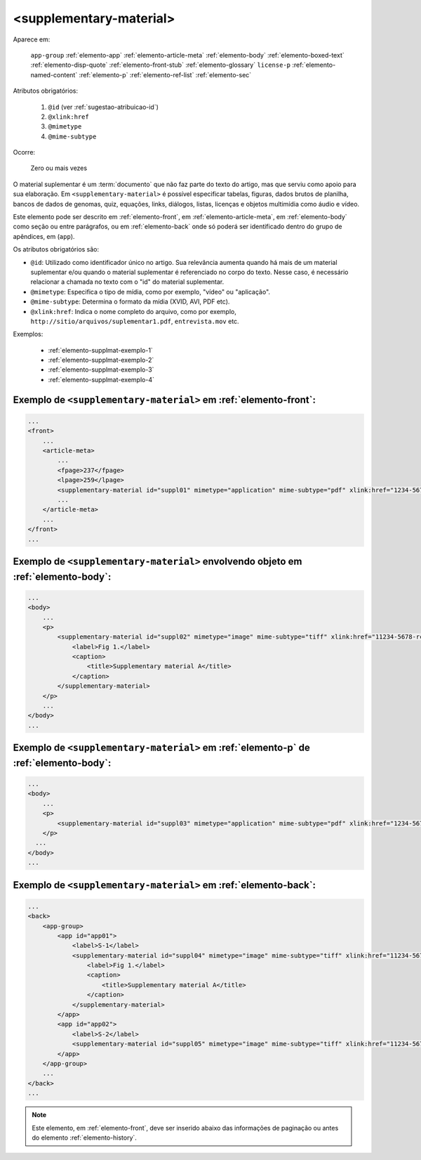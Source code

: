.. _elemento-supplementary-material:

<supplementary-material>
========================

Aparece em:

  ``app-group``
  :ref:`elemento-app`
  :ref:`elemento-article-meta`
  :ref:`elemento-body`
  :ref:`elemento-boxed-text`
  :ref:`elemento-disp-quote`
  :ref:`elemento-front-stub`
  :ref:`elemento-glossary`
  ``license-p``
  :ref:`elemento-named-content`
  :ref:`elemento-p`
  :ref:`elemento-ref-list`
  :ref:`elemento-sec`
  

Atributos obrigatórios:

  1. ``@id`` (ver :ref:`sugestao-atribuicao-id`)
  2. ``@xlink:href``
  3. ``@mimetype``
  4. ``@mime-subtype``

Ocorre:

  Zero ou mais vezes


O material suplementar é um :term:`documento` que não faz parte do texto do artigo, mas que serviu como apoio para sua elaboração. Em ``<supplementary-material>`` é possível especificar tabelas, figuras, dados brutos de planilha, bancos de dados de genomas, quiz, equações, links, diálogos, listas, licenças e objetos multimídia como áudio e vídeo.

Este elemento pode ser descrito em :ref:`elemento-front`, em :ref:`elemento-article-meta`, em :ref:`elemento-body` como seção ou entre parágrafos, ou em :ref:`elemento-back` onde só poderá ser identificado dentro do grupo de apêndices, em (``app``).

Os atributos obrigatórios são:

* ``@id``: Utilizado como identificador único no artigo. Sua relevância aumenta quando há mais de um material suplementar e/ou quando o material   suplementar é referenciado no corpo do texto. Nesse caso, é necessário relacionar a chamada no texto com o "id" do material suplementar.
* ``@mimetype``: Especifica o tipo de mídia, como por exemplo, "vídeo" ou "aplicação".
* ``@mime-subtype``: Determina o formato da mídia (XVID, AVI, PDF etc).
* ``@xlink:href``: Indica o nome completo do arquivo, como por exemplo, ``http://sitio/arquivos/suplementar1.pdf``, ``entrevista.mov`` etc.


Exemplos:

 * :ref:`elemento-supplmat-exemplo-1`
 * :ref:`elemento-supplmat-exemplo-2`
 * :ref:`elemento-supplmat-exemplo-3`
 * :ref:`elemento-supplmat-exemplo-4`


.. _elemento-supplmat-exemplo-1:

Exemplo de ``<supplementary-material>`` em :ref:`elemento-front`:
-----------------------------------------------------------------

.. code-block:: xml

    ...
    <front>
        ...
        <article-meta>
            ...
            <fpage>237</fpage>
            <lpage>259</lpage>
            <supplementary-material id="suppl01" mimetype="application" mime-subtype="pdf" xlink:href="1234-5678-rctb-45-05-0110-suppl01.pdf"/>
            ...
        </article-meta>
        ...
    </front>
    ...



.. _elemento-supplmat-exemplo-2:

Exemplo de ``<supplementary-material>`` envolvendo objeto em :ref:`elemento-body`:
----------------------------------------------------------------------------------

.. code-block:: xml
    
    ...
    <body>
        ...
        <p>
            <supplementary-material id="suppl02" mimetype="image" mime-subtype="tiff" xlink:href="11234-5678-rctb-45-05-0110-suppl01.tif">
                <label>Fig 1.</label>
                <caption>
                    <title>Supplementary material A</title>
                </caption>
            </supplementary-material>
        </p>
        ...
    </body>
    ...


       
.. _elemento-supplmat-exemplo-3:

Exemplo de ``<supplementary-material>`` em :ref:`elemento-p` de :ref:`elemento-body`:
-------------------------------------------------------------------------------------


.. code-block:: xml
    
    ...
    <body>
        ...
        <p>
            <supplementary-material id="suppl03" mimetype="application" mime-subtype="pdf" xlink:href="1234-5678-rctb-45-05-0110-suppl01.pdf"/>
        </p>
      ...
    </body>
    ...



.. _elemento-supplmat-exemplo-4:

Exemplo de ``<supplementary-material>`` em :ref:`elemento-back`:
----------------------------------------------------------------


.. code-block:: xml
    
    ...
    <back>
        <app-group>
            <app id="app01">
                <label>S-1</label>
                <supplementary-material id="suppl04" mimetype="image" mime-subtype="tiff" xlink:href="11234-5678-rctb-45-05-0110-suppl01.tif">
                    <label>Fig 1.</label>
                    <caption>
                        <title>Supplementary material A</title>
                    </caption>
                </supplementary-material>
            </app>
            <app id="app02">
                <label>S-2</label>
                <supplementary-material id="suppl05" mimetype="image" mime-subtype="tiff" xlink:href="11234-5678-rctb-45-05-0110-suppl02.tif"/>
            </app>
        </app-group>
        ...
    </back>
    ...


.. note:: Este elemento, em :ref:`elemento-front`, deve ser inserido abaixo das informações de paginação ou antes do elemento :ref:`elemento-history`.


.. {"reviewed_on": "20160629", "by": "gandhalf_thewhite@hotmail.com"}
